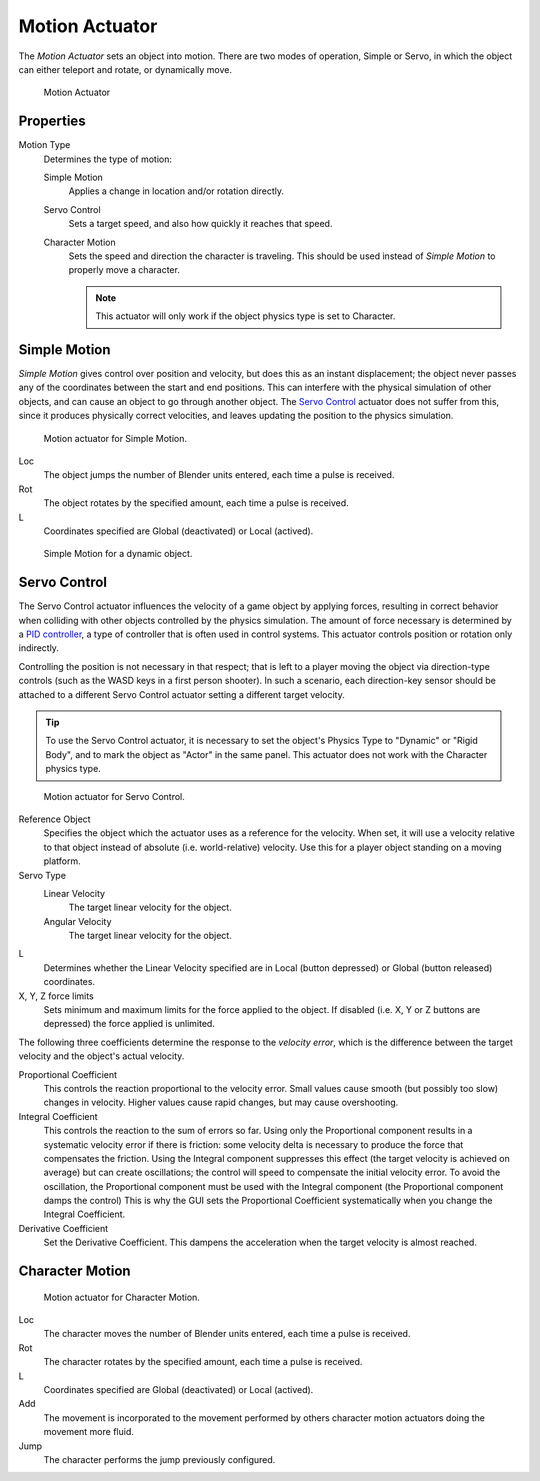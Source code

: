 .. _bpy.types.ObjectActuator:

.. _actuator-motion:

***************
Motion Actuator
***************

.. seealso::
   See the Python reference of this logic brick in :class:`SCA_ObjectActuator`.

The *Motion Actuator* sets an object into motion. There are two modes of operation,
Simple or Servo, in which the object can either teleport and rotate, or dynamically move.

.. figure:: /images/Logic/Actuators/logic-actuators-types-motion-motion.png

   Motion Actuator

Properties
==========

Motion Type
   Determines the type of motion:

   Simple Motion
      Applies a change in location and/or rotation directly.
   Servo Control
      Sets a target speed, and also how quickly it reaches that speed.
   Character Motion
      Sets the speed and direction the character is traveling.
      This should be used instead of *Simple Motion* to properly move a character.

      .. note::

         This actuator will only work if the object physics type is set to Character.


Simple Motion
=============

*Simple Motion* gives control over position and velocity,
but does this as an instant displacement; the object never
passes any of the coordinates between the start and end positions.
This can interfere with the physical simulation of other objects,
and can cause an object to go through another object.
The `Servo Control`_ actuator does not suffer from this,
since it produces physically correct velocities,
and leaves updating the position to the physics simulation.

.. figure:: /images/Logic/Actuators/logic-actuators-types-motion-simple.png

   Motion actuator for Simple Motion.

Loc
   The object jumps the number of Blender units entered,
   each time a pulse is received.
Rot
   The object rotates by the specified amount,
   each time a pulse is received.
L
   Coordinates specified are Global (deactivated) or Local (actived).

.. figure:: /images/Logic/Actuators/logic-actuators-types-motion-simple1.png

   Simple Motion for a dynamic object.

Servo Control
=============

The Servo Control actuator influences the velocity of a game object by applying forces,
resulting in correct behavior when colliding with other objects controlled by the physics simulation.
The amount of force necessary is determined by a `PID controller <https://en.wikipedia.org/wiki/PID_controller>`__,
a type of controller that is often used in control systems.
This actuator controls position or rotation only indirectly.

Controlling the position is not necessary in that respect; that is
left to a player moving the object via direction-type controls
(such as the WASD keys in a first person shooter). In such a scenario,
each direction-key sensor should be attached to a different Servo Control
actuator setting a different target velocity.

.. tip::

   To use the Servo Control actuator, it is necessary to set
   the object's Physics Type to "Dynamic" or "Rigid Body",
   and to mark the object as "Actor" in the same panel.
   This actuator does not work with the Character physics type.

.. figure:: /images/Logic/Actuators/logic-actuators-types-motion-servo.png

   Motion actuator for Servo Control.

Reference Object
   Specifies the object which the actuator uses as a reference for the velocity.
   When set, it will use a velocity relative to that object
   instead of absolute (i.e. world-relative) velocity.
   Use this for a player object standing on a moving platform.

Servo Type
   Linear Velocity
      The target linear velocity for the object.
   Angular Velocity
      The target linear velocity for the object.
L
   Determines whether the Linear Velocity specified are in Local
   (button depressed) or Global (button released) coordinates.
X, Y, Z force limits
   Sets minimum and maximum limits for the force applied to the object.
   If disabled (i.e. X, Y or Z buttons are depressed) the force applied is unlimited.

The following three coefficients determine the response to the *velocity error*,
which is the difference between the target velocity and the object's actual velocity.

Proportional Coefficient
   This controls the reaction proportional to the velocity error.
   Small values cause smooth (but possibly too slow) changes in velocity.
   Higher values cause rapid changes, but may cause overshooting.
Integral Coefficient
   This controls the reaction to the sum of errors so far. Using only
   the Proportional component results in a systematic velocity error
   if there is friction: some velocity delta is necessary to produce
   the force that compensates the friction. Using the Integral
   component suppresses this effect (the target velocity is achieved
   on average) but can create oscillations; the control will speed to
   compensate the initial velocity error. To avoid the oscillation,
   the Proportional component must be used with the Integral component
   (the Proportional component damps the control) This is why the GUI
   sets the Proportional Coefficient systematically when you change
   the Integral Coefficient.
Derivative Coefficient
   Set the Derivative Coefficient. This dampens the acceleration when
   the target velocity is almost reached.


Character Motion
================

.. figure:: /images/Logic/Actuators/logic-actuators-types-motion-character.png

   Motion actuator for Character Motion.

Loc
   The character moves the number of Blender units entered,
   each time a pulse is received.
Rot
   The character rotates by the specified amount,
   each time a pulse is received.
L
   Coordinates specified are Global (deactivated) or Local (actived).
Add
   The movement is incorporated to the movement performed by others character motion actuators
   doing the movement more fluid.
Jump
   The character performs the jump previously configured.
